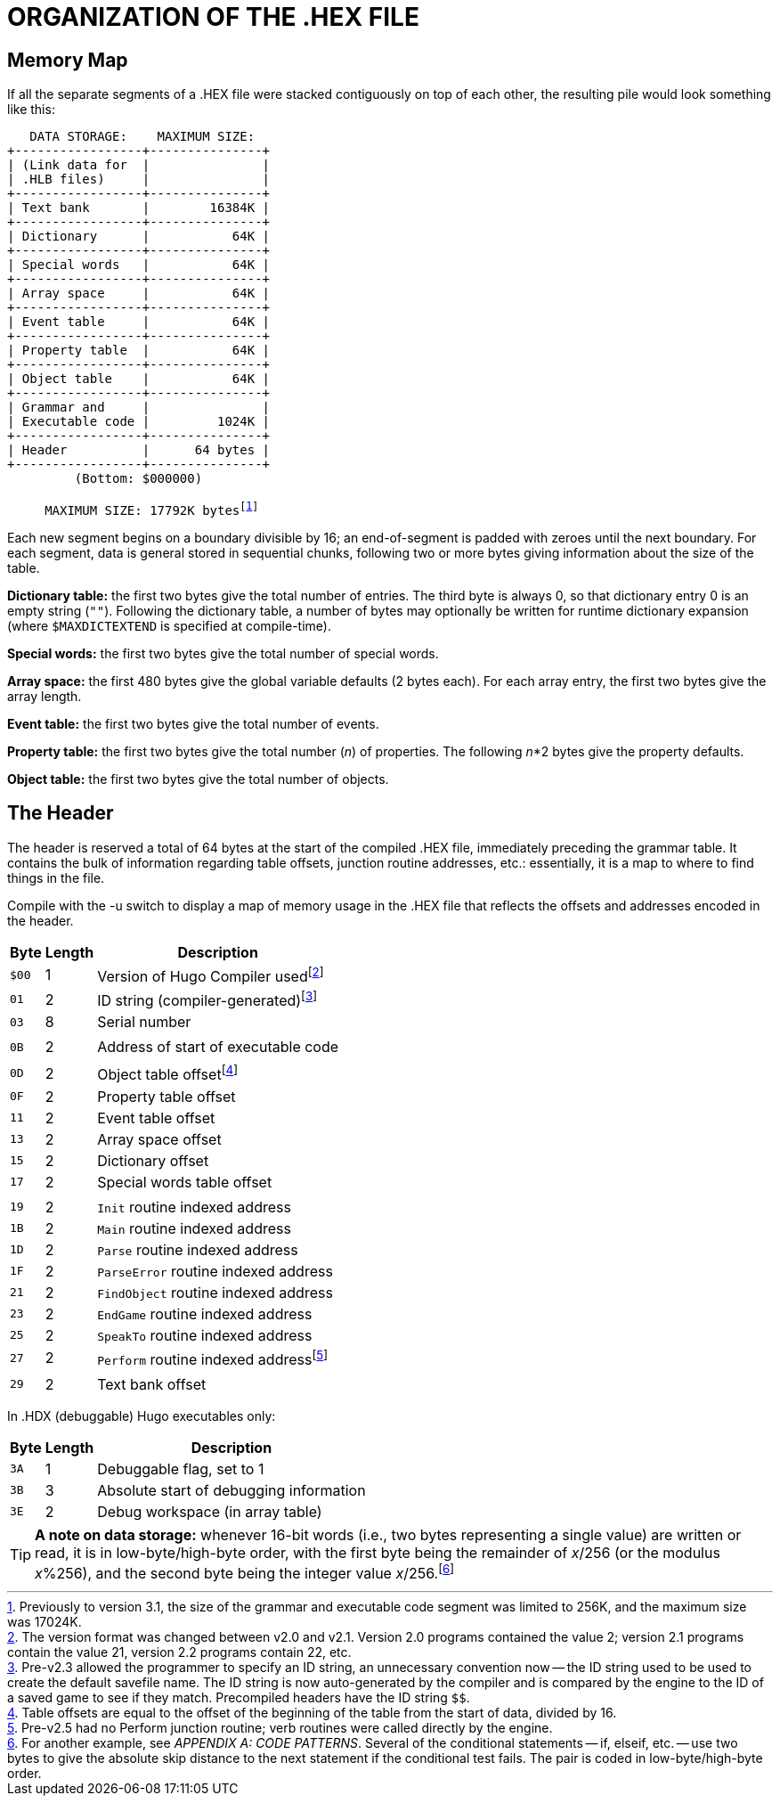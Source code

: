 = ORGANIZATION OF THE .HEX FILE


== Memory Map

If all the separate segments of a .HEX file were stacked contiguously on top of each other, the resulting pile would look something like this:

[subs=macros]
...................................
+++
   DATA STORAGE:    MAXIMUM SIZE:
+-----------------+---------------+
| (Link data for  |               |
| .HLB files)     |               |
+-----------------+---------------+
| Text bank       |        16384K |
+-----------------+---------------+
| Dictionary      |           64K |
+-----------------+---------------+
| Special words   |           64K |
+-----------------+---------------+
| Array space     |           64K |
+-----------------+---------------+
| Event table     |           64K |
+-----------------+---------------+
| Property table  |           64K |
+-----------------+---------------+
| Object table    |           64K |
+-----------------+---------------+
| Grammar and     |               |
| Executable code |         1024K |
+-----------------+---------------+
| Header          |      64 bytes |
+-----------------+---------------+
         (Bottom: $000000)
+++
     MAXIMUM SIZE: 17792K bytesfootnote:[Previously to version 3.1, the size of the grammar and executable code segment was limited to 256K, and the maximum size was 17024K.]
...................................

// @FIXME FOOTNOTE: The following footnore should be anchored to "17792K"  of
// 	the above diagram. When I convert it to an SVG image, I'll need to
// 	convert the footnote to an admonition note.

// bytesfootnote:[Previously to version 3.1, the size of the grammar and executable code segment was limited to 256K, and the maximum size was 17024K.]

Each new segment begins on a boundary divisible by 16; an end-of-segment is padded with zeroes until the next boundary.
For each segment, data is general stored in sequential chunks, following two or more bytes giving information about the size of the table.

*Dictionary table:* the first two bytes give the total number of entries.
The third byte is always 0, so that dictionary entry 0 is an empty string (`+""+`).
Following the dictionary table, a number of bytes may optionally be written for runtime dictionary expansion (where `$MAXDICTEXTEND` is specified at compile-time).

*Special words:* the first two bytes give the total number of special words.

*Array space:* the first 480 bytes give the global variable defaults (2 bytes each).
For each array entry, the first two bytes give the array length.

*Event table:* the first two bytes give the total number of events.

*Property table:* the first two bytes give the total number (_n_) of properties.
The following _n_*2 bytes give the property defaults.

*Object table:* the first two bytes give the total number of objects.


== The Header

The header is reserved a total of 64 bytes at the start of the compiled .HEX file, immediately preceding the grammar table.
It contains the bulk of information regarding table offsets, junction routine addresses, etc.: essentially, it is a map to where to find things in the file.

Compile with the -u switch to display a map of memory usage in the .HEX file that reflects the offsets and addresses encoded in the header.

[cols=">m,>d,<d",options=autowidth,grid=none,stripes=even]
|===============================================================================
| Byte | Length | Description

| $00 | 1 | Version of Hugo Compiler usedfootnote:[The version format was changed between v2.0 and v2.1. Version 2.0 programs contained the value 2; version 2.1 programs contain the value 21, version 2.2 programs contain 22, etc.]
| 01  | 2 | ID string (compiler-generated)footnote:[Pre-v2.3 allowed the programmer to specify an ID string, an unnecessary convention now -- the ID string used to be used to create the default savefile name. The ID string is now auto-generated by the compiler and is compared by the engine to the ID of a saved game to see if they match. Precompiled headers have the ID string `$$`.]
| 03  | 8 | Serial number
3+^a| {blank}
| 0B  | 2 | Address of start of executable code
3+^a| {blank}
| 0D  | 2 | Object table offsetfootnote:[Table offsets are equal to the offset of the beginning of the table from the start of data, divided by 16.]
| 0F  | 2 | Property table offset
| 11  | 2 | Event table offset
| 13  | 2 | Array space offset
| 15  | 2 | Dictionary offset
| 17  | 2 | Special words table offset
3+^a| {blank}
| 19  | 2 | `Init` routine indexed address
| 1B  | 2 | `Main` routine indexed address
| 1D  | 2 | `Parse` routine indexed address
| 1F  | 2 | `ParseError` routine indexed address
| 21  | 2 | `FindObject` routine indexed address
| 23  | 2 | `EndGame` routine indexed address
| 25  | 2 | `SpeakTo` routine indexed address
| 27  | 2 | `Perform` routine indexed addressfootnote:[Pre-v2.5 had no Perform junction routine; verb routines were called directly by the engine.]
3+^a| {blank}
| 29  | 2 | Text bank offset
|===============================================================================
// 3+<d| In .HDX (debuggable) Hugo executables only:
// | 3A  | 1 | Debuggable flag, set to 1
// | 3B  | 3 | Absolute start of debugging information
// | 3E  | 2 | Debug workspace (in array table)
// |===============================================================================


In .HDX (debuggable) Hugo executables only:

[cols=">m,>d,<d",options=autowidth,grid=none,stripes=even]
|===============================================================================
| Byte | Length | Description

| 3A  | 1 | Debuggable flag, set to 1
| 3B  | 3 | Absolute start of debugging information
| 3E  | 2 | Debug workspace (in array table)
|===============================================================================


[TIP]
================================================================================
*A note on data storage:* whenever 16-bit words (i.e., two bytes representing a single value) are written or read, it is in low-byte/high-byte order, with the first byte being the remainder of _x_/256 (or the modulus _x_%256), and the second byte being the integer value _x_/256.footnote:[For another example, see _APPENDIX A:_ _CODE PATTERNS_.
Several of the conditional statements -- if, elseif, etc. -- use two bytes to give the absolute skip distance to the next statement if the conditional test fails.
The pair is coded in low-byte/high-byte order.]
================================================================================


// EOF //
